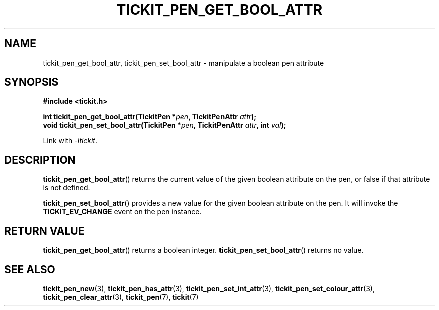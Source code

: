 .TH TICKIT_PEN_GET_BOOL_ATTR 3
.SH NAME
tickit_pen_get_bool_attr, tickit_pen_set_bool_attr \- manipulate a boolean pen attribute
.SH SYNOPSIS
.nf
.B #include <tickit.h>
.sp
.BI "int tickit_pen_get_bool_attr(TickitPen *" pen ", TickitPenAttr " attr );
.BI "void tickit_pen_set_bool_attr(TickitPen *" pen ", TickitPenAttr " attr ", int " val );
.fi
.sp
Link with \fI\-ltickit\fP.
.SH DESCRIPTION
\fBtickit_pen_get_bool_attr\fP() returns the current value of the given boolean attribute on the pen, or false if that attribute is not defined.
.PP
\fBtickit_pen_set_bool_attr\fP() provides a new value for the given boolean attribute on the pen. It will invoke the \fBTICKIT_EV_CHANGE\fP event on the pen instance.
.SH "RETURN VALUE"
\fBtickit_pen_get_bool_attr\fP() returns a boolean integer. \fBtickit_pen_set_bool_attr\fP() returns no value.
.SH "SEE ALSO"
.BR tickit_pen_new (3),
.BR tickit_pen_has_attr (3),
.BR tickit_pen_set_int_attr (3),
.BR tickit_pen_set_colour_attr (3),
.BR tickit_pen_clear_attr (3),
.BR tickit_pen (7),
.BR tickit (7)
